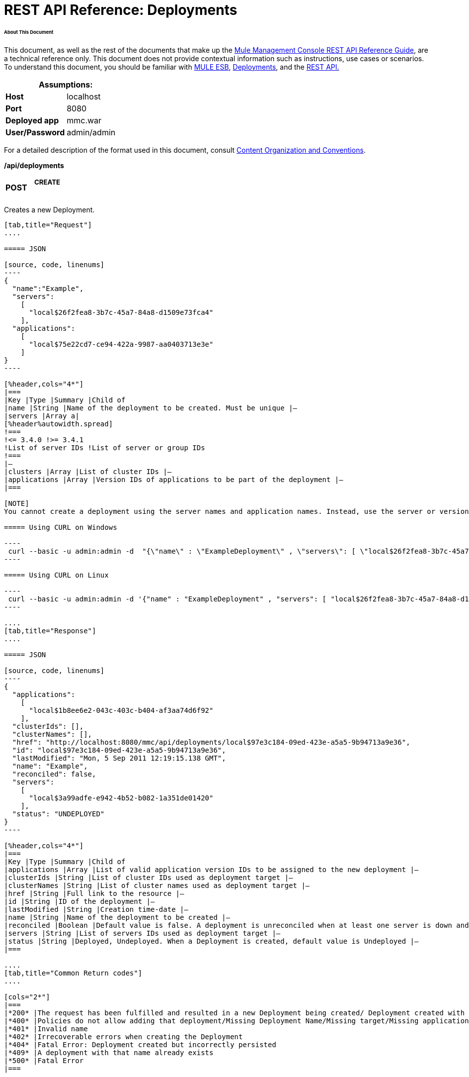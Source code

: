 = REST API Reference: Deployments

====== About This Document

This document, as well as the rest of the documents that make up the link:/mule-management-console/v/3.4/rest-api-reference[Mule Management Console REST API Reference Guide], are a technical reference only. This document does not provide contextual information such as instructions, use cases or scenarios. To understand this document, you should be familiar with https://www.mulesoft.com/resources/esb/what-mule-esb[MULE ESB], link:/mule-management-console/v/3.4/deployments[Deployments], and the link:/mule-management-console/v/3.4/using-the-management-console-api[REST API.]

[%header,cols="1s,1"]
|===
2+|Assumptions:
|Host |localhost
|Port |8080
|Deployed app |mmc.war
|User/Password |admin/admin
|===

For a detailed description of the format used in this document, consult link:/mule-management-console/v/3.4/rest-api-reference[Content Organization and Conventions].

*/api/deployments*

[cols="34,33,33"]
|===
a|
*POST*

 a|

===== CREATE

 | 
|===

Creates a new Deployment.

[tabs]
------
[tab,title="Request"]
....

===== JSON

[source, code, linenums]
----
{
  "name":"Example",
  "servers":
    [
      "local$26f2fea8-3b7c-45a7-84a8-d1509e73fca4"
    ],
  "applications":
    [
      "local$75e22cd7-ce94-422a-9987-aa0403713e3e"
    ]
}
----

[%header,cols="4*"]
|===
|Key |Type |Summary |Child of
|name |String |Name of the deployment to be created. Must be unique |—
|servers |Array a|
[%header%autowidth.spread]
!===
!<= 3.4.0 !>= 3.4.1
!List of server IDs !List of server or group IDs
!===
|—
|clusters |Array |List of cluster IDs |—
|applications |Array |Version IDs of applications to be part of the deployment |—
|===

[NOTE]
You cannot create a deployment using the server names and application names. Instead, use the server or version ID.

===== Using CURL on Windows

----
 curl --basic -u admin:admin -d  "{\"name\" : \"ExampleDeployment\" , \"servers\": [ \"local$26f2fea8-3b7c-45a7-84a8-d1509e73fca4\" ], \"applications\": [ \"local$32bb47d3-d180-4bb9-8906-2378dad9ae21\" ]}" --header "Content-Type: application/json" http://localhost:8080/mmc/api/deployments
----

===== Using CURL on Linux

----
 curl --basic -u admin:admin -d '{"name" : "ExampleDeployment" , "servers": [ "local$26f2fea8-3b7c-45a7-84a8-d1509e73fca4" ], "applications": [ "local$32bb47d3-d180-4bb9-8906-2378dad9ae21" ]}' --header 'Content-Type: application/json' http://localhost:8080/mmc-console-3.3.2/api/deployments
----

....
[tab,title="Response"]
....

===== JSON 

[source, code, linenums]
----
{
  "applications":
    [
      "local$1b8ee6e2-043c-403c-b404-af3aa74d6f92"
    ],
  "clusterIds": [],
  "clusterNames": [],
  "href": "http://localhost:8080/mmc/api/deployments/local$97e3c184-09ed-423e-a5a5-9b94713a9e36",
  "id": "local$97e3c184-09ed-423e-a5a5-9b94713a9e36",
  "lastModified": "Mon, 5 Sep 2011 12:19:15.138 GMT",
  "name": "Example",
  "reconciled": false,
  "servers":
    [
      "local$3a99adfe-e942-4b52-b082-1a351de01420"
    ],
  "status": "UNDEPLOYED"
}
----

[%header,cols="4*"]
|===
|Key |Type |Summary |Child of
|applications |Array |List of valid application version IDs to be assigned to the new deployment |—
|clusterIds |String |List of cluster IDs used as deployment target |—
|clusterNames |String |List of cluster names used as deployment target |—
|href |String |Full link to the resource |—
|id |String |ID of the deployment |—
|lastModified |String |Creation time-date |—
|name |String |Name of the deployment to be created |—
|reconciled |Boolean |Default value is false. A deployment is unreconciled when at least one server is down and/or at least one app has not been deployed on at least one server |—
|servers |String |List of servers IDs used as deployment target |—
|status |String |Deployed, Undeployed. When a Deployment is created, default value is Undeployed |—
|===

....
[tab,title="Common Return codes"]
....

[cols="2*"]
|===
|*200* |The request has been fulfilled and resulted in a new Deployment being created/ Deployment created with some errors
|*400* |Policies do not allow adding that deployment/Missing Deployment Name/Missing target/Missing application/Malformed new deployment request
|*401* |Invalid name
|*402* |Irrecoverable errors when creating the Deployment
|*404* |Fatal Error: Deployment created but incorrectly persisted
|*409* |A deployment with that name already exists
|*500* |Fatal Error
|===

....
[tab,title="MMC version"]
....

[cols="2*"]
|===
|From |3.2.2
|===

....
------

[cols="34,33,33"]
|===
a|
*GET*

 a|

===== LIST ALL

 | 
|===

Lists all available Deployments.

[tabs]
------
[tab,title="Request"]
....

===== Syntax

GET http://localhost:8080/mmc/api/deployments[?server={serverId}|?cluster={clusterId}]

[%header,cols="4*"]
|===
|Key |Type |Summary |Child of
|server |String |(Optional) ID of the server from which the deployments are listed. Mutually exclusive with the `cluster` key described below. If not specified, results are not filtered |—
|cluster |String |(Optional) ID of the cluster from which the deployments are listed. Mutually exclusive with the `server` key described above. If not specified, results are not filtered |—
|===

[NOTE]
The `cluster` parameter is available from version 3.4.1 and above.

===== Using CURL on Windows

----
 curl --basic -u admin:admin http://localhost:8080/mmc/api/deploymentscurl --basic -u admin:admin http://localhost:8080/mmc/api/deployments?server=local$3a99adfe-e942-4b52-b082-1a351de01420curl --basic -u admin:admin http://localhost:8080/mmc/api/deployments?cluster=0bf1d75d-3fbb-4489-b4c4-bd0249cb8a34 
----

===== Using CURL on Linux

----
 curl --basic -u admin:admin http://localhost:8080/mmc/api/deploymentscurl --basic -u admin:admin 'http://localhost:8080/mmc/api/deployments?server=local$3a99adfe-e942-4b52-b082-1a351de01420'curl --basic -u admin:admin 'http://localhost:8080/mmc/api/deployments?cluster=0bf1d75d-3fbb-4489-b4c4-bd0249cb8a34'
----

....
[tab,title="Response"]
....

===== JSON

[source, code, linenums]
----
{
  "data":
    [
      {
        "applications":
          [
            "local$1b8ee6e2-043c-403c-b404-af3aa74d6f92"
          ],
        "clusterIds": [],
        "clusterNames": [],
        "href": "http://localhost:8080/mmc/api/deployments/local$97e3c184-09ed-423e-a5a5-9b94713a9e36",
        "id": "local$97e3c184-09ed-423e-a5a5-9b94713a9e36",
        "lastModified": "Mon, 5 Sep 2011 12:19:15.138 GMT",
        "name": "Example",
        "reconciled": false,
        "servers":
          [
            "local$3a99adfe-e942-4b52-b082-1a351de01420"
          ],
        "status": "UNDEPLOYED"
      }
    ],
  "total": 1
}
----

[%header,cols="4*"]
|===
|Key |Type |Summary |Child of
|total |Integer |Number of available deployments |—
|data |Array |List containing information about each deployment |—
|name |String |Name of the deployment |data
|id |String |ID of the deployment |data
|lastModified |String |Date indicating the last time the deployment was modified. The date format is: %day, %dayNumber %month %year %hour:%minutes:%seconds.%thousandths %timeZone |data
|status |String |The current status of the deployment. Possible status values are: DEPLOYED, UNDEPLOYED, IN_PROGRESS, SUCCESSFUL, FAILED, and DELETING |data
|href |String |Full link to the resource |data
|servers |Array |Lists the IDs for all the servers assigned to the deployment |data
|clusters |Array |Lists the IDs for all clusters assigned to the deployment |data
|clustersNames |String |Lists all names of all clusters assigned to the deployment |data
|reconciled |Boolean |Boolean value indicating the reconciled status of the deployment |data
|applications |Array |Lists version IDs for all the applications assigned to the deployment |data
|===

....
[tab,title="Common Return codes"]
....

[cols="2*"]
|===
|*200* |The operation was successful
|*404* |A server with that ID was not found
|*500* |Fatal error
|===

....
[tab,title="MMC version"]
....

[cols="2*"]
|===
|From |3.2.2
|===

....
------

*/api/deployments/\{deploymentId}*

[cols="34,33,33"]
|===
a|
*GET*

 a|

===== LIST

 | 
|===

Lists details for a specific Deployment.

[tabs]
------
[tab,title="Request"]
....

===== SYNTAX

GET http://localhost:8080/mmc/api/deployments/{deploymentId}

[%header,cols="4*"]
|===
|Key |Type |Summary |Child of
|deploymentId |String |ID of the deployment to be listed. Invoke <<LIST ALL>> to obtain it. |—
|===

===== Using CURL on Windows

----
 curl --basic -u admin:admin http://localhost:8080/mmc/api/deployments/local$97e3c184-09ed-423e-a5a5-9b94713a9e36
----

===== Using CURL on Linux

----
-- curl --basic -u admin:admin 'http://localhost:8080/mmc/api/deployments/local$97e3c184-09ed-423e-a5a5-9b94713a9e36'
----

....
[tab,title="Response"]
....

===== JSON

[source, code, linenums]
----
{
  "data":
    [
      {
        "applications":
          [
            "local$1b8ee6e2-043c-403c-b404-af3aa74d6f92"
          ],
        "clusterIds": [],
        "clusterNames": [],
        "href": "http://localhost:8080/mmc/api/deployments/local$97e3c184-09ed-423e-a5a5-9b94713a9e36",
        "id": "local$97e3c184-09ed-423e-a5a5-9b94713a9e36",
        "lastModified": "Mon, 5 Sep 2011 12:19:15.138 GMT",
        "name": "Example",
        "reconciled": false,
        "servers":
          [
            "local$3a99adfe-e942-4b52-b082-1a351de01420"
          ],
        "status": "UNDEPLOYED"
      }
    ],
  "total": 1
}
----

[%header,cols="4*"]
|===
|Key |Type |Summary |Child of
|total |Integer |Number of available deployments |—
|data |Array |List containing information about each deployment |—
|name |String |Name of the deployment |data
|id |String |ID of the deployment |data
|lastModified |String |Date indicating the last time the deployment was modified. The date format is: %day, %dayNumber %month %year %hour:%minutes:%seconds.%thousandths %timeZone |data
|status |String |The current status of the deployment. Possible status values are: DEPLOYED, UNDEPLOYED, IN_PROGRESS, SUCCESSFUL, FAILED, and DELETING |data
|href |String |Full link to the resource |data
|servers |Array |Lists the IDs for all the servers assigned to the deployment |data
|clusters |Array |List the IDs for all clusters assigned to the deployment |data
|clustersNames |String |List all the names for all clusters assigned to the deployment |data
|reconciled |Boolean |Boolean value indicating the reconciled status of the deployment |data
|applications |Array |Lists version IDs of all applications assigned to the deployment |data
|===

....
[tab,title="Common Return codes"]
....

[cols="2*"]
|===
|*200* |The operation was successful
|*404* |Unable to retrieve requested deployment/ A deployment with that ID was not found/ Duplicate ID found at database
|===

....
[tab,title="MMC version"]
....

[cols="2*"]
|===
|From |3.2.2
|===

....
------

*/api/deployments/\{deploymentId}/add*

[cols="34,33,33"]
|===
a|
*PUT*

 a|

===== UPDATE BY ADDING

 | 
|===

Updates a specific Deployment by adding the specified elements if not defined on the deployment. In the case of the Deployment name, it will be overwritten if update is specified. Updating the deployment will trigger the creation of a new Deployment ID, which should be used for redeployments or any other operations referencing this deployment. The new Deployment ID is included in the response.

===== JSON

[tabs]
------
[tab,title="Request"]
....

[source, code, linenums]
----
{
    "applications":
        [
            "local$497d0c3a-8b29-4ff9-b22b-0d0ac4fe4eb2"
        ],
    "lastModified": "Thu, 18 Apr 2013 13:54:09.443 ART",
    "name":"Deployment Test"
}
----

[%header,cols="4*"]
|===
|Key |Type |Summary |Child of
|name |String |(Optional) A new name for the deployment |—
|lastModified |String |(Required) Date of last modification of the deployment. The value is the string currently stored as the date of last modification. To obtain this value, use the `LIST` operation |—
|servers |Array |(Optional) List of server IDs to be assigned to the specified deployment |—
|clusters |Array |(Optional) List of cluster IDs to be assigned to the specified deployment |—
|applications |Array |(Optional) List of application version IDs to be assigned to the specified deployment |—
|===

===== Using CURL on Windows

----
 curl --basic -u admin:admin -X PUT -d "\{\"applications\":[\"local$497d0c3a-8b29-4ff9-b22b-0d0ac4fe4eb2\"], \"lastModified\":\"Thu, 18 Apr 2013 13:54:09.443 ART\", \"name\":\"Deployment Test\"\} --header "Content-Type:application/json" http://localhost:8080/mmc/api/deployments/local$731305bb-95ad-433c-8840-8cc9fb8be4fa/add
----

===== Using CURL on Linux

----
 curl --basic -u admin:admin -X PUT -d '{"applications":["local$497d0c3a-8b29-4ff9-b22b-0d0ac4fe4eb2"], "lastModified":"Thu, 18 Apr 2013 13:54:09.443 ART", "name":"Deployment Test"}' --header 'Content-Type:application/json' 'http://localhost:8080/mmc/api/deployments/local$731305bb-95ad-433c-8840-8cc9fb8be4fa/add'
----

....
[tab,title="Response"]
....

===== JSON

[source, code, linenums]
----
{
    "name": "Deployment Test",
    "id": "local$631208b2-4782-43debaf1-51854ede8528",
    "lastModified": "Thu, 18 Apr 2013 14:14:23.121 ART",
    "applications":
        [
            "local$a7886ed6-280f-4ef2-ae8a-2d2d7ab18c66",
            "local$497d0c3a-8b29-4ff9-b22b-0d0ac4fe4eb2"
        ],
    "href": "http://localhost:8080/mmc/api/deployments/local$631208b2-4782-43de-baf1-51854ede8528",
    "status": "UNDEPLOYED",
    "servers":
        [
            "local$f3c83778-827b-474c-87d0-cd7f7d3a6450"
        ],
    "clusterIds":
        [
 
        ],
    "reconciled":false,
    "clusterNames":
        [
 
        ]
}
----

....
[tab,title="Common Return codes"]
....

[cols="2*"]
|===
|*200* |The operation was successful
|*400* |Policies do not allow updating that deployment
|*401* |Invalid name
|*402* |Invalid ID
|*404* |A deployment with that ID was not found
|*409* |A deployment with that name already exists
|*500* |Error updating the deployment/ Deployment created with errors/ Internal error/ Invalid request
|===

....
[tab,title="MMC version"]
....

[cols="2*"]
|===
|From |3.2.2
|===

....
------

*/api/deployments/\{deploymentId}/remove*

[cols="34,33,33"]
|===
a|
*PUT*

 a|

===== UPDATE BY REMOVING

 | 
|===

Updates a specific Deployment by removing the specified elements if defined on the deployment. Updating the deployment will trigger the creation of a new Deployment ID, which should be used for redeployments or any other operations referencing this deployment. The new Deployment ID is included in the response.

[tabs]
------
[tab,title="Request"]
....

===== JSON

[source, code, linenums]
----
{
    "applications":
        [
            "local$497d0c3a-8b29-4ff9-b22b-0d0ac4fe4eb2"
        ],
    "lastModified": "Thu, 18 Apr 2013 13:54:09.443 ART",
    "name":"Deployment Test"
}
----

[%header,cols="4*"]
|===
|Key |Type |Summary |Child of
|name |String |(Optional) Name of the deployment to update by removing | 
|servers |Array |(Optional) List of server IDs to be assigned to the specified deployment |—
|lastModified |String |(Required) Date of last modification of the deployment. The value is the string currently stored as the date of last modification. To obtain this value, use the `LIST` operation |—
|clusters |Array |(Optional) List of cluster IDs to be assigned to the specified deployment |—
|applications |Array |(Optional) List of application version IDs to be assigned to the specified deployment |—
|===

===== Using CURL on Windows

----
 curl --basic -u admin:admin -X PUT -d "{\"applications\":[\"local$497d0c3a-8b29-4ff9-b22b-0d0ac4fe4eb2\"], \"lastModified\":\"Thu, 18 Apr 2013 14:14:23.121 ART\", \"name\":\"Deployment Test\"\} --header "Content-Type:application/json" http://localhost:8080/mmc/api/deployments/local$731305bb-95ad-433c-8840-8cc9fb8be4fa/remove 
----

===== Using CURL on Linux

----
 curl --basic -u admin:admin -X PUT -d '{"applications":["local$497d0c3a-8b29-4ff9-b22b-0d0ac4fe4eb2"], "lastModified":"Thu, 18 Apr 2013 14:14:23.121 ART", "name":"Deployment Test"}' --header 'Content-Type:application/json' 'http://localhost:8080/mmc/api/deployments/local$731305bb-95ad-433c-8840-8cc9fb8be4fa/remove'
----

....
[tab,title="Response"]
....

===== JSON

[source, code, linenums]
----
{
    "name": "Deployment Test",
    "id": "local$44ce4d41-e551-4b36-80af-eb8fcd79a53f",
    "lastModified": "Thu, 18 Apr 2013 14:48:18.495 ART",
    "applications":
        [
            "local$a7886ed6-280f-4ef2-ae8a-2d2d7ab18c66"
        ],
    "href": "http://localhost:8080/mmc/api/deployments/local$44ce4d41-e551-4b36-80af-eb8fcd79a53f",
    "status": "UNDEPLOYED",
    "servers":
        [
            "local$f3c83778-827b-474c-87d0-cd7f7d3a6450"
        ],
    "clusterIds":
        [
 
        ],
    "reconciled": false,
    "clusterNames":
        [
 
        ]
}
----

....
[tab,title="Common Return codes"]
....

[cols="2*"]
|===
|*200* |The operation was successful
|*400* |Policies do not allow updating that deployment
|*402* |Invalid ID
|*404* |A deployment with that ID was not found
|*500* |Error updating the deployment/ Deployment created with errors/ Internal error/ Invalid request
|===

....
[tab,title="MMC version"]
....

[cols="2*"]
|===
|From |3.2.2
|===

....
------

[cols="34,33,33"]
|===
a|
*DELETE*

 a|

===== REMOVE

 | 
|===

Removes a specific Deployment.

[tabs]
------
[tab,title="Request"]
....

===== SYNTAX

DELETE http://localhost:8080/mmc/api/deployments/{deploymentId}

[%header,cols="4*"]
|===
|Key |Type |Summary |Child of
|deploymentId |String |Id of the deployment to be removed. Invoke <<LIST ALL>> to obtain it. |—
|===

===== Using CURL on Windows

----
 curl --basic -u admin:admin -X DELETE http://localhost:8080/mmc/api/deployments/local$3a99adfe-e942-4b52-b082-1a351de01420
----

===== Using CURL on Linux

----
 curl --basic -u admin:admin -X DELETE 'http://localhost:8080/mmc/api/deployments/local$3a99adfe-e942-4b52-b082-1a351de01420'
----

....
[tab,title="Response"]
....

===== JSON

----
200 OK
----

....
[tab,title="Common Return codes"]
....

[cols="2*"]
|===
|*200* |The deployments were deleted
|*400* |Error deleting the deployment/ Policies do not allow deleting that deployment
|*401* |Unauthorized user
|*404* |A deployment with that ID was not found
|*500* |Fatal error
|===

....
[tab,title="MMC version"]
....

[cols="2*"]
|===
|From |3.2.2
|===

....
------

*/api/deployments/\{deploymentId}/deploy*

[cols="34,33,33"]
|===
a|
*POST*

 a|

===== PERFORM DEPLOY

 | 
|===

Deploys the apps specified on the deployment to the specified target.

[tabs]
------
[tab,title="Request"]
....

===== JSON

POST http://localhost:8080/mmc/api/deployments/{deploymentId}/deploy

[%header,cols="4*"]
|===
|Key |Type |Summary |Child of
|deploymentId |String |ID of the deployment |—
|===

===== Using CURL on Windows

----
 curl --basic -u admin:admin -X POST http://localhost:8080/mmc/api/deployments/local$97e3c184-09ed-423e-a5a5-9b94713a9e36/deploy
----

===== Using CURL on Linux

----
 curl --basic -u admin:admin -X POST 'http://localhost:8080/mmc/api/deployments/local$97e3c184-09ed-423e-a5a5-9b94713a9e36/deploy'
----

....
[tab,title="Response"]
....

===== JSON

----
200
----

....
[tab,title="Common Return codes"]
....

[cols="2*"]
|===
|*200* |Operation successful
|*400* |Error deploying the deployment/ Policies do not allow deploying the deployment
|*404* |A deployment with that ID was not found
|*500* |Internal error
|===

....
[tab,title="MMC version"]
....

[cols="2*"]
|===
|From |3.2.2
|===

....
------

*/api/deployments/\{deploymentId}/redeploy*

[cols="34,33,33"]
|===
a|
*POST*

 a|

===== PERFORM REDEPLOY

 | 
|===

Redeploys the apps specified on the deployment to the specified target.

[tabs]
------
[tab,title="Request"]
....

===== JSON

POST http://localhost:8080/mmc/api/deployments/{deploymentId}/redeploy

[%header,cols="4*"]
|===
|Key |Type |Summary |Child of
|deploymentId |String |ID of the deployment |—
|===

===== Using CURL on Windows

----
 curl --basic -u admin:admin -X POST http://localhost:8080/mmc/api/deployments/local$97e3c184-09ed-423e-a5a5-9b94713a9e36/redeploy
----

===== Using CURL on Linux

----
 curl --basic -u admin:admin -X POST 'http://localhost:8080/mmc/api/deployments/local$97e3c184-09ed-423e-a5a5-9b94713a9e36/redeploy'
----

....
[tab,title="Response"]
....

===== JSON

----
200
----

....
[tab,title="Common Return codes"]
....

[cols="2*"]
|===
|*200* |Operation successful
|*400* |Error redeploying the deployment/ Policies do not allow deploying that deployment
|*404* |A deployment with that ID was not found
|*500* |Internal error
|===

....
[tab,title="MMC version"]
....

[cols="2*"]
|===
|From |3.2.2
|===

....
------

*/api/deployments/\{deploymentId}/undeploy*

[cols="34,33,33"]
|===
a|
*POST*

 a|

===== PERFORM UNDEPLOY

 | 
|===

Undeploys the apps specified on the deployment to the specified target.

[tabs]
------
[tab,title="Request"]
....

===== JSON

POST http://localhost:8080/mmc/api/deployments/{deploymentId}/undeploy

[%header,cols="4*"]
|===
|Key |Type |Summary |Child of
|deploymentId |String |ID of the deployment |—
|===

===== Using CURL on Windows

----
 curl --basic -u admin:admin -X POST http://localhost:8080/mmc/api/deployments/local$97e3c184-09ed-423e-a5a5-9b94713a9e36/undeploy
----

===== Using CURL on Linux

----
 curl --basic -u admin:admin -X POST 'http://localhost:8080/mmc/api/deployments/local$97e3c184-09ed-423e-a5a5-9b94713a9e36/undeploy'
----

....
[tab,title="Response"]
....

===== JSON

----
200
----

....
[tab,title="Common Return codes"]
....

[cols="2*"]
|===
|*200* |Operation successful
|*400* |Error undeploying the deployment/ Policies do not allow undeploying the deployment
|*404* |A deployment with that ID was not found
|*500* |Internal error
|===

....
[tab,title="MMC version"]
....

[cols="2*"]
|===
|From |3.2.2
|===

....
------
